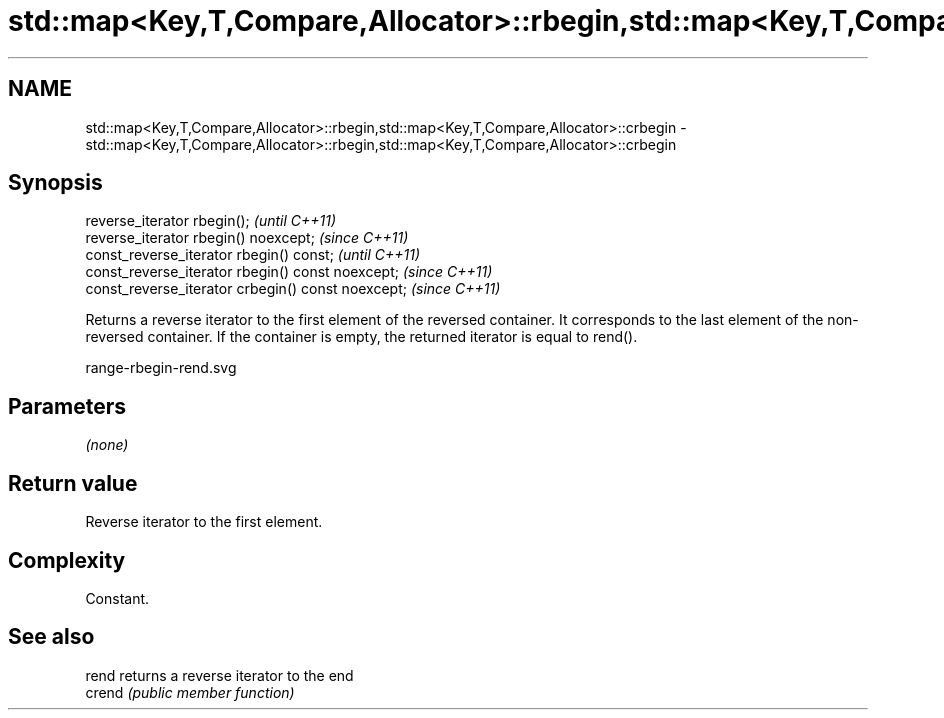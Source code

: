.TH std::map<Key,T,Compare,Allocator>::rbegin,std::map<Key,T,Compare,Allocator>::crbegin 3 "2020.03.24" "http://cppreference.com" "C++ Standard Libary"
.SH NAME
std::map<Key,T,Compare,Allocator>::rbegin,std::map<Key,T,Compare,Allocator>::crbegin \- std::map<Key,T,Compare,Allocator>::rbegin,std::map<Key,T,Compare,Allocator>::crbegin

.SH Synopsis
   reverse_iterator rbegin();                        \fI(until C++11)\fP
   reverse_iterator rbegin() noexcept;               \fI(since C++11)\fP
   const_reverse_iterator rbegin() const;            \fI(until C++11)\fP
   const_reverse_iterator rbegin() const noexcept;   \fI(since C++11)\fP
   const_reverse_iterator crbegin() const noexcept;  \fI(since C++11)\fP

   Returns a reverse iterator to the first element of the reversed container. It corresponds to the last element of the non-reversed container. If the container is empty, the returned iterator is equal to rend().

   range-rbegin-rend.svg

.SH Parameters

   \fI(none)\fP

.SH Return value

   Reverse iterator to the first element.

.SH Complexity

   Constant.

.SH See also

   rend  returns a reverse iterator to the end
   crend \fI(public member function)\fP
